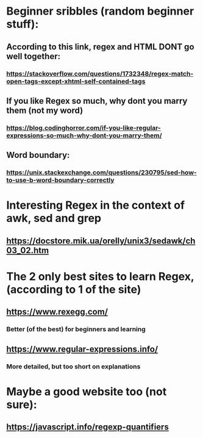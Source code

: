 * Beginner sribbles (random beginner stuff):
** According to this link, regex and HTML DONT go well together:
*** https://stackoverflow.com/questions/1732348/regex-match-open-tags-except-xhtml-self-contained-tags
** If you like Regex so much, why dont you marry them (not my word)
*** https://blog.codinghorror.com/if-you-like-regular-expressions-so-much-why-dont-you-marry-them/
** Word boundary:
*** https://unix.stackexchange.com/questions/230795/sed-how-to-use-b-word-boundary-correctly
* Interesting Regex in the context of awk, sed and grep
** https://docstore.mik.ua/orelly/unix3/sedawk/ch03_02.htm
* The 2 only best sites to learn Regex, (according to 1 of the site)
** https://www.rexegg.com/
*** Better (of the best) for beginners and learning
** https://www.regular-expressions.info/
*** More detailed, but too short on explanations
* Maybe a good website too (not sure):
** https://javascript.info/regexp-quantifiers
